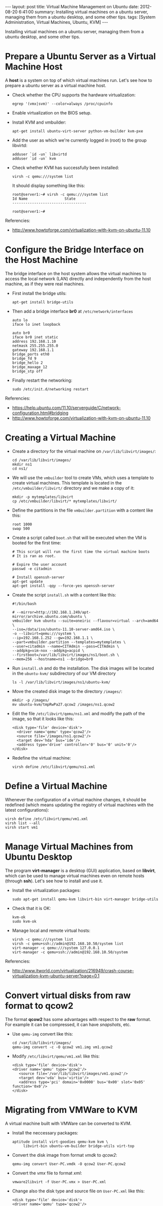 #+OPTIONS:   H:3 num:t toc:t \n:nil @:t ::t |:t ^:nil -:t f:t *:t <:t
#+OPTIONS:   TeX:nil LaTeX:nil skip:nil d:nil todo:t pri:nil tags:not-in-toc
#+begin_export html
---
layout:     post
title:      Virtual Machine Management on Ubuntu
date:       2012-08-20 6:41:00
summary:    Installing virtual machines on a ubuntu server,
            managing them from a ubuntu desktop, and some other tips.
tags: [System Administration, Virtual Machines, Ubuntu, KVM]
---
#+end_export

Installing virtual machines on a ubuntu server, managing them from a
ubuntu desktop, and some other tips.

* Prepare a Ubuntu Server as a Virtual Machine Host

  A *host* is a system on top of which virtual machines run. Let's
  see how to prepare a ubuntu server as a virtual machine host.

  + Check whether the CPU supports the hardware virtualization:
    #+BEGIN_EXAMPLE
    egrep '(vmx|svm)' --color=always /proc/cpuinfo
    #+END_EXAMPLE

  + Enable virtualization on the BIOS setup.

  + Install KVM and vmbuilder:
    #+BEGIN_EXAMPLE
    apt-get install ubuntu-virt-server python-vm-builder kvm-pxe
    #+END_EXAMPLE

  + Add the user as which we're currently logged in (root) to the
    group libvirtd:
    #+BEGIN_EXAMPLE
    adduser `id -un` libvirtd
    adduser `id -un` kvm
    #+END_EXAMPLE

  + Check whether KVM has successfully been installed:
    #+BEGIN_EXAMPLE
    virsh -c qemu:///system list
    #+END_EXAMPLE
    It should display something like this:
    #+BEGIN_EXAMPLE
    root@server1:~# virsh -c qemu:///system list
    Id Name                 State
    ----------------------------------
    
    root@server1:~#
    #+END_EXAMPLE


  Referencies:
  + http://www.howtoforge.com/virtualization-with-kvm-on-ubuntu-11.10


* Configure the Bridge Interface on the Host Machine

  The bridge interface on the host system allows the virtual machines
  to access the local network (LAN) directly and independently from
  the host machine, as if they were real machines.

  + First install the bridge utils:
    #+BEGIN_EXAMPLE
    apt-get install bridge-utils
    #+END_EXAMPLE

  + Then add a bridge interface *br0* at ~/etc/network/interfaces~
    #+BEGIN_EXAMPLE
    auto lo
    iface lo inet loopback
    
    auto br0
    iface br0 inet static
    address 192.168.1.10
    netmask 255.255.255.0
    gateway 192.168.1.1
    bridge_ports eth0
    bridge_fd 9
    bridge_hello 2
    bridge_maxage 12
    bridge_stp off
    #+END_EXAMPLE
 
  + Finally restart the networking:
    #+BEGIN_EXAMPLE
    sudo /etc/init.d/networking restart
    #+END_EXAMPLE

  Referencies:
  + https://help.ubuntu.com/11.10/serverguide/C/network-configuration.html#bridging
  + http://www.howtoforge.com/virtualization-with-kvm-on-ubuntu-11.10


* Creating a Virtual Machine

  + Create a directory for the virtual machine on
    ~/var/lib/libvirt/images/~:
    #+BEGIN_EXAMPLE
    cd /var/lib/libvirt/images/
    mkdir ns1
    cd ns1/
    #+END_EXAMPLE

  + We will use the =vmbuilder= tool to create VMs, which uses a
    template to create virtual machines. This template is located in
    the ~/etc/vmbuilder/libvirt/~ directory and we make a copy of it:
    #+BEGIN_EXAMPLE
    mkdir -p mytemplates/libvirt
    cp /etc/vmbuilder/libvirt/* mytemplates/libvirt/
    #+END_EXAMPLE

  + Define the partitions in the file ~vmbuilder.partition~ with a
    content like this:
    #+BEGIN_EXAMPLE
    root 1000
    swap 500
    #+END_EXAMPLE

  + Create a script called ~boot.sh~ that will be executed when the
    VM is booted for the first time:
    #+BEGIN_EXAMPLE
    # This script will run the first time the virtual machine boots
    # It is ran as root.

    # Expire the user account
    passwd -e citadmin

    # Install openssh-server
    apt-get update
    apt-get install -qqy --force-yes openssh-server
    #+END_EXAMPLE

  + Create the script ~install.sh~ with a content like this:
    #+BEGIN_EXAMPLE
    #!/bin/bash

	# --mirror=http://192.168.1.249/apt-mirror/archive.ubuntu.com/ubuntu \
    vmbuilder kvm ubuntu --suite=oneiric --flavour=virtual --arch=amd64 \
	--iso=/data/iso/ubuntu-11.10-server-amd64.iso \
	-o --libvirt=qemu:///system \
	--ip=192.168.1.252 --gw=192.168.1.1 \
	--part=vmbuilder.partition --templates=mytemplates \
	--user=citadmin --name=CITAdmin --pass=CITAdmin \
	--addpkg=vim-nox --addpkg=acpid \
	--firstboot=/var/lib/libvirt/images/ns1/boot.sh \
	--mem=256 --hostname=ns1 --bridge=br0
    #+END_EXAMPLE

  + Run ~install.sh~ and do the installation. The disk images will be
    located in the ~ubuntu-kvm/~ subdirectory of our VM directory
    #+BEGIN_EXAMPLE
    ls -l /var/lib/libvirt/images/ns1/ubuntu-kvm/
    #+END_EXAMPLE

  + Move the created disk image to the directory ~/images/~:
    #+BEGIN_EXAMPLE
    mkdir -p /images/
    mv ubuntu-kvm/tmpRwPa27.qcow2 /images/ns1.qcow2
    #+END_EXAMPLE

  + Edit the file ~/etc/libvirt/qemu/ns1.xml~ and modify the path of
    the image, so that it looks like this:
    #+BEGIN_EXAMPLE
    <disk type='file' device='disk'>
      <driver name='qemu' type='qcow2'/>
      <source file='/images/ns1.qcow2'/>
      <target dev='hda' bus='ide'/>
      <address type='drive' controller='0' bus='0' unit='0'/>
    </disk>
    #+END_EXAMPLE

  + Redefine the virtual machine:
    #+BEGIN_EXAMPLE
    virsh define /etc/libvirt/qemu/ns1.xml
    #+END_EXAMPLE



* Define a Virtual Machine

  Whenever the configuration of a virtual machine changes, it should
  be redefined (which means updating the registry of virtual machines
  with the latest configurations):

  #+BEGIN_EXAMPLE
  virsh define /etc/libvirt/qemu/vm1.xml
  virsh list --all
  virsh start vm1
  #+END_EXAMPLE


* Manage Virtual Machines from Ubuntu Desktop

 The program *virt-manager* is a desktop (GUI) application, based on
 *libvirt*, which can be used to manage virtual machines even on
 remote hosts (through *ssh*). Let's see how to install and use it.

 + Install the virtualization packages:
   #+BEGIN_EXAMPLE
   sudo apt-get install qemu-kvm libvirt-bin virt-manager bridge-utils
   #+END_EXAMPLE

 + Check that it is OK:
   #+BEGIN_EXAMPLE
   kvm-ok
   sudo kvm-ok
   #+END_EXAMPLE

 + Manage local and remote virtual hosts:
   #+BEGIN_EXAMPLE
   virsh -c qemu:///system list
   virsh -c qemu+ssh://admin@192.168.10.50/system list
   virt-manager -c qemu:///system 127.0.0.1
   virt-manager -c qemu+ssh://admin@192.168.10.50/system
   #+END_EXAMPLE

 Referencies:
 + http://www.itworld.com/virtualization/216949/crash-course-virtualization-kvm-ubuntu-server?page=0,1


* Convert virtual disks from raw format to qcow2

  The format *qcow2* has some advantages with respect to the *raw*
  format. For example it can be compressed, it can have /snapshots/,
  etc.

  + Use =qemu-img= convert like this:
    #+BEGIN_EXAMPLE
    cd /var/lib/libvirt/images/
    qemu-img convert -c -O qcow2 vm1.img vm1.qcow2
    #+END_EXAMPLE

  + Modify ~/etc/libvirt/qemu/vm1.xml~ like this:
    #+BEGIN_EXAMPLE
    <disk type='file' device='disk'>
    <driver name='qemu' type='qcow2'/>
       <source file='/var/lib/libvirt/images/vm1.qcow2'/>
       <target dev='vda' bus='virtio'/>
       <address type='pci' domain='0x0000' bus='0x00' slot='0x05' function='0x0'/>
    </disk>
    #+END_EXAMPLE


* Migrating from VMWare to KVM

  A virtual machine built with VMWare can be converted to KVM.

  + Install the neccessary packages:
    #+BEGIN_EXAMPLE
    aptitude install virt-goodies qemu-kvm kvm \
	     libvirt-bin ubuntu-vm-builder bridge-utils virt-top
    #+END_EXAMPLE

  + Convert the disk image from format /vmdk/ to /qcow2/:
    #+BEGIN_EXAMPLE
    qemu-img convert User-PC.vmdk -O qcow2 User-PC.qcow2
    #+END_EXAMPLE

  + Convert the /vmx/ file to format /xml/:
    #+BEGIN_EXAMPLE
    vmware2libvirt -f User-PC.vmx > User-PC.xml
    #+END_EXAMPLE

  + Change also the disk type and source file on ~User-PC.xml~ like
    this:
    #+BEGIN_EXAMPLE
    <disk type='file' device='disk'>
    <driver name='qemu' type='qcow2'/>
       <source file='/images/User-PC.qcow2'/>
       <target dev='vda' bus='virtio'/>
       <address type='pci' domain='0x0000' bus='0x00' slot='0x05' function='0x0'/>
    </disk>
    #+END_EXAMPLE

  + Add this xml file to the vm manager:
    #+BEGIN_EXAMPLE
    virsh -c qemu:///system define User-PC.xml 
    #+END_EXAMPLE

  + Start it:
    #+BEGIN_EXAMPLE
    virsh start User-PC
    #+END_EXAMPLE

  Referencies:
   + http://blog.mymediasystem.net/uncategorized/vmware-kvm-migration-guide/


* How to mount a qcow2 image

  Sometimes we need to access directly the disk of a virtual machine,
  without booting it. It can be done by mounting it on the host
  system, as in the following example.

  #+BEGIN_EXAMPLE
  modprobe nbd max_part=16
  qemu-nbd -c /dev/nbd0 image.qcow2
  partprobe /dev/nbd0
  mount /dev/nbd0p1 /mnt/image

  fdisk /dev/nbd0

  vgscan
  vgchange -ay zentyal
  
  lvdisplay
  mount /dev/zentyal/root /mnt/image
  umount /mnt/image
  vgchange -an zentyal
  killall qemu-nbd
  #+END_EXAMPLE

  Reference: http://en.wikibooks.org/wiki/QEMU/Images
